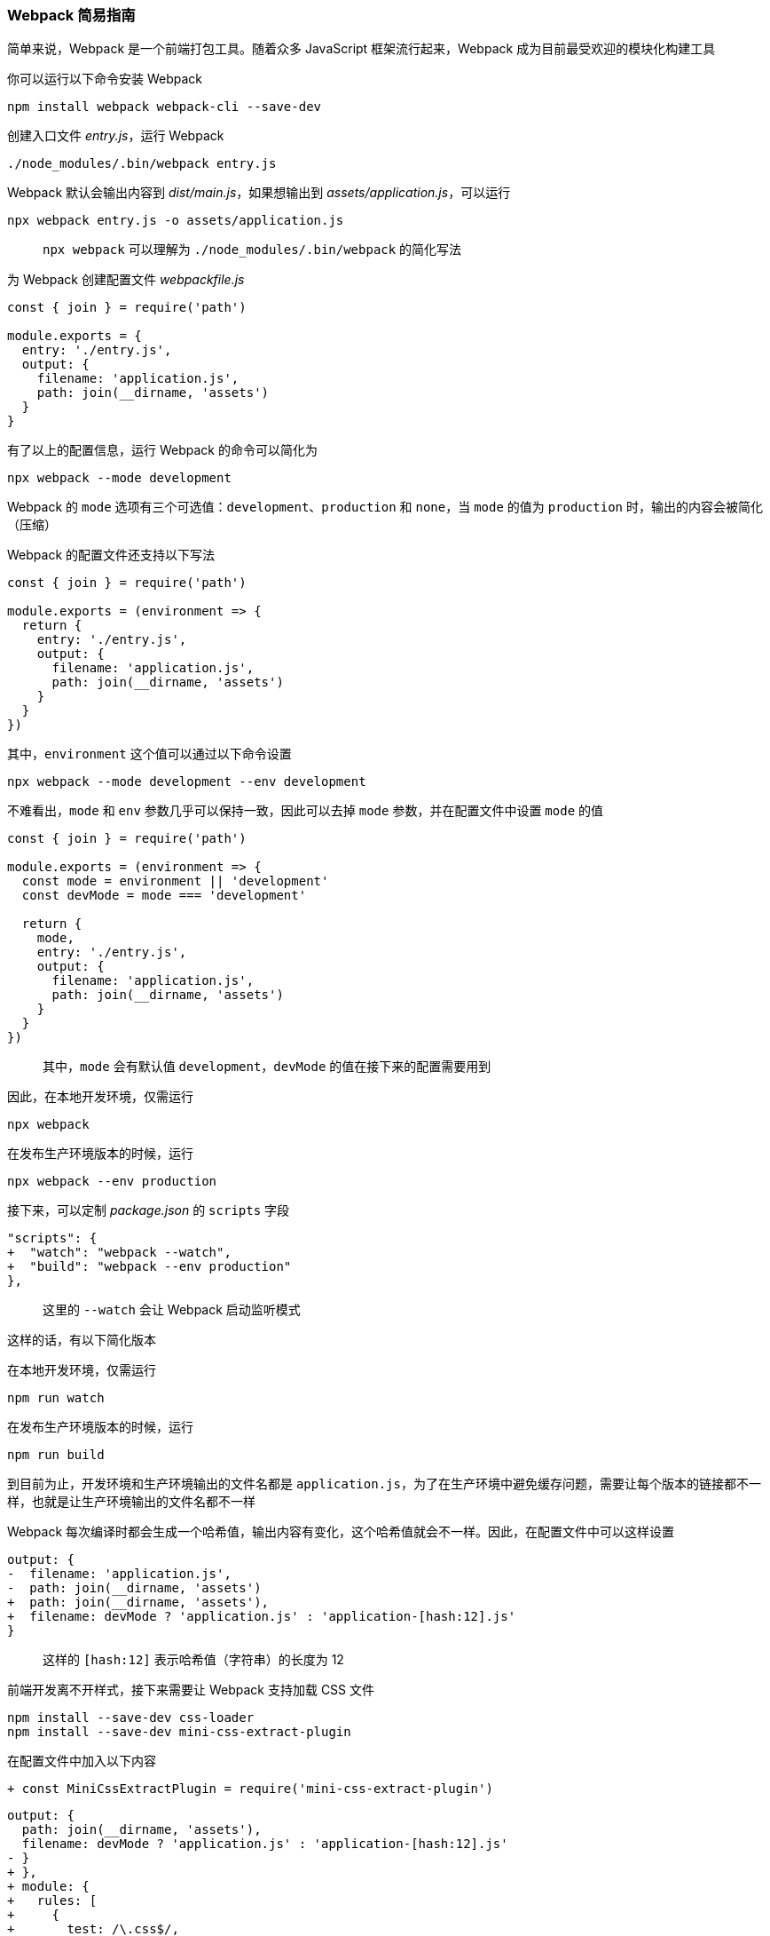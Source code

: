 === Webpack 简易指南

简单来说，Webpack 是一个前端打包工具。随着众多 JavaScript 框架流行起来，Webpack 成为目前最受欢迎的模块化构建工具

你可以运行以下命令安装 Webpack

```
npm install webpack webpack-cli --save-dev
```

创建入口文件 _entry.js_，运行 Webpack

```
./node_modules/.bin/webpack entry.js
```

Webpack 默认会输出内容到 _dist/main.js_，如果想输出到 _assets/application.js_，可以运行

```
npx webpack entry.js -o assets/application.js
```

> `npx webpack` 可以理解为 `./node_modules/.bin/webpack` 的简化写法

为 Webpack 创建配置文件 _webpackfile.js_

```javascript
const { join } = require('path')

module.exports = {
  entry: './entry.js',
  output: {
    filename: 'application.js',
    path: join(__dirname, 'assets')
  }
}
```

有了以上的配置信息，运行 Webpack 的命令可以简化为

```
npx webpack --mode development
```

Webpack 的 `mode` 选项有三个可选值：`development`、`production` 和 `none`，当 `mode` 的值为 `production` 时，输出的内容会被简化（压缩）

Webpack 的配置文件还支持以下写法

```javascript
const { join } = require('path')

module.exports = (environment => {
  return {
    entry: './entry.js',
    output: {
      filename: 'application.js',
      path: join(__dirname, 'assets')
    }
  }
})
```

其中，`environment` 这个值可以通过以下命令设置

```
npx webpack --mode development --env development
```

不难看出，`mode` 和 `env` 参数几乎可以保持一致，因此可以去掉 `mode` 参数，并在配置文件中设置 `mode` 的值

```javascript
const { join } = require('path')

module.exports = (environment => {
  const mode = environment || 'development'
  const devMode = mode === 'development'

  return {
    mode,
    entry: './entry.js',
    output: {
      filename: 'application.js',
      path: join(__dirname, 'assets')
    }
  }
})
```

> 其中，`mode` 会有默认值 `development`，`devMode` 的值在接下来的配置需要用到

因此，在本地开发环境，仅需运行

```
npx webpack
```

在发布生产环境版本的时候，运行

```
npx webpack --env production
```

接下来，可以定制 _package.json_ 的 `scripts` 字段

```diff
"scripts": {
+  "watch": "webpack --watch",
+  "build": "webpack --env production"
},
```

> 这里的 `--watch` 会让 Webpack 启动监听模式

这样的话，有以下简化版本

在本地开发环境，仅需运行

```
npm run watch
```

在发布生产环境版本的时候，运行

```
npm run build
```

到目前为止，开发环境和生产环境输出的文件名都是 `application.js`，为了在生产环境中避免缓存问题，需要让每个版本的链接都不一样，也就是让生产环境输出的文件名都不一样

Webpack 每次编译时都会生成一个哈希值，输出内容有变化，这个哈希值就会不一样。因此，在配置文件中可以这样设置

```diff
output: {
-  filename: 'application.js',
-  path: join(__dirname, 'assets')
+  path: join(__dirname, 'assets'),
+  filename: devMode ? 'application.js' : 'application-[hash:12].js'
}
```

> 这样的 `[hash:12]` 表示哈希值（字符串）的长度为 12

前端开发离不开样式，接下来需要让 Webpack 支持加载 CSS 文件

```
npm install --save-dev css-loader
npm install --save-dev mini-css-extract-plugin
```

在配置文件中加入以下内容

```diff
+ const MiniCssExtractPlugin = require('mini-css-extract-plugin')
```

```javascript
output: {
  path: join(__dirname, 'assets'),
  filename: devMode ? 'application.js' : 'application-[hash:12].js'
- }
+ },
+ module: {
+   rules: [
+     {
+       test: /\.css$/,
+       use: [
+         {
+           loader: MiniCssExtractPlugin.loader
+         },
+         'css-loader'
+       ]
+     }
+   ]
+ },
+ plugins: [
+   new MiniCssExtractPlugin({
+     filename: devMode ? 'application.css' : 'application-[hash:12].css'
+   })
+ ]
```
